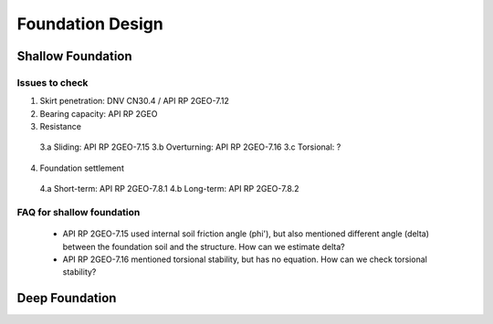 Foundation Design
==================


Shallow Foundation
-------------------


Issues to check
................

1. Skirt penetration: DNV CN30.4 / API RP 2GEO-7.12
2. Bearing capacity: API RP 2GEO
3. Resistance

  3.a Sliding: API RP 2GEO-7.15
  3.b Overturning: API RP 2GEO-7.16
  3.c Torsional: ?

4. Foundation settlement

  4.a Short-term: API RP 2GEO-7.8.1
  4.b Long-term: API RP 2GEO-7.8.2

FAQ for shallow foundation
...........................

  - API RP 2GEO-7.15 used internal soil friction angle (phi'), but also mentioned different angle (delta) between the foundation soil and the structure. How can we estimate delta?
  - API RP 2GEO-7.16 mentioned torsional stability, but has no equation. How can we check torsional stability?


Deep Foundation
----------------




